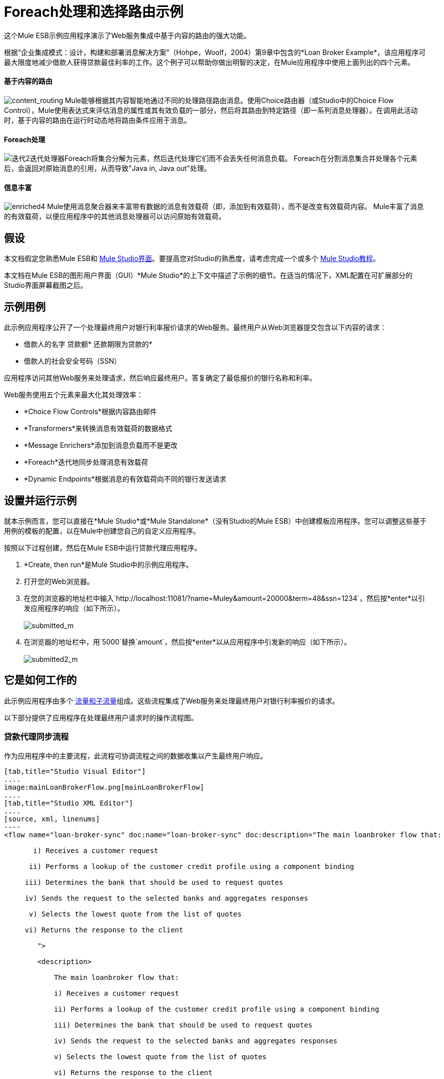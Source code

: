 =  Foreach处理和选择路由示例

这个Mule ESB示例应用程序演示了Web服务集成中基于内容的路由的强大功能。

根据“企业集成模式：设计，构建和部署消息解决方案”（Hohpe，Woolf，2004）第9章中包含的*Loan Broker Example*，该应用程序可最大限度地减少借款人获得贷款最佳利率的工作。这个例子可以帮助你做出明智的决定，在Mule应用程序中使用上面列出的四个元素。

==== 基于内容的路由

image:content_routing.png[content_routing] Mule能够根据其内容智能地通过不同的处理路径路由消息。使用Choice路由器（或Studio中的Choice Flow Control），Mule使用表达式来评估消息的属性或其有效负载的一部分，然后将其路由到特定路径（即一系列消息处理器）。在调用此活动时，基于内容的路由在运行时动态地将路由条件应用于消息。

====  Foreach处理

image:iteration2.png[迭代2]迭代处理器Foreach将集合分解为元素，然后迭代处理它们而不会丢失任何消息负载。 Foreach在分割消息集合并处理各个元素后，会返回对原始消息的引用，从而导致"Java in, Java out"处理。

==== 信息丰富

image:enriched4.png[enriched4] Mule使用消息聚合器来丰富带有数据的消息有效载荷（即，添加到有效载荷），而不是改变有效载荷内容。 Mule丰富了消息的有效载荷，以便应用程序中的其他消息处理器可以访问原始有效载荷。

== 假设

本文档假定您熟悉Mule ESB和 link:/anypoint-studio/v/5/index[Mule Studio界面]。要提高您对Studio的熟悉度，请考虑完成一个或多个 link:/anypoint-studio/v/5/basic-studio-tutorial[Mule Studio教程]。

本文档在Mule ESB的图形用户界面（GUI）*Mule Studio*的上下文中描述了示例的细节。在适当的情况下，XML配置在可扩展部分的Studio界面屏幕截图之后。

== 示例用例

此示例应用程序公开了一个处理最终用户对银行利率报价请求的Web服务。最终用户从Web浏览器提交包含以下内容的请求：

* 借款人的名字
贷款额* 
还款期限为贷款的* 
* 借款人的社会安全号码（SSN）

应用程序访问其他Web服务来处理请求，然后响应最终用户。答复确定了最低报价的银行名称和利率。

Web服务使用五个元素来最大化其处理效率：

*  *Choice Flow Controls*根据内容路由邮件
*  *Transformers*来转换消息有效载荷的数据格式
*  *Message Enrichers*添加到消息负载而不是更改
*  *Foreach*迭代地同步处理消息有效载荷
*  *Dynamic Endpoints*根据消息的有效载荷向不同的银行发送请求

== 设置并运行示例

就本示例而言，您可以直接在*Mule Studio*或*Mule Standalone*（没有Studio的Mule ESB）中创建模板应用程序。您可以调整这些基于用例的模板的配置，以在Mule中创建您自己的自定义应用程序。

按照以下过程创建，然后在Mule ESB中运行贷款代理应用程序。

.  *Create, then run*是Mule Studio中的示例应用程序。
. 打开您的Web浏览器。
. 在您的浏览器的地址栏中输入`http://localhost:11081/?name=Muley&amount=20000&term=48&ssn=1234`，然后按*enter*以引发应用程序的响应（如下所示）。 +
 +
image:submitted_m.png[submitted_m]

. 在浏览器的地址栏中，用`5000`替换`amount`，然后按*enter*以从应用程序中引发新的响应（如下所示）。 +
 +
image:submitted2_m.png[submitted2_m] +

== 它是如何工作的

此示例应用程序由多个 link:/mule-user-guide/v/3.4/mule-application-architecture[流量和子流量]组成。这些流程集成了Web服务来处理最终用户对银行利率报价的请求。

以下部分提供了应用程序在处理最终用户请求时的操作流程图。

=== 贷款代理同步流程

作为应用程序中的主要流程，此流程可协调流程之间的数据收集以产生最终用户响应。

[tabs]
------
[tab,title="Studio Visual Editor"]
....
image:mainLoanBrokerFlow.png[mainLoanBrokerFlow]
....
[tab,title="Studio XML Editor"]
....
[source, xml, linenums]
----
<flow name="loan-broker-sync" doc:name="loan-broker-sync" doc:description="The main loanbroker flow that:
 
       i) Receives a customer request
 
      ii) Performs a lookup of the customer credit profile using a component binding
 
     iii) Determines the bank that should be used to request quotes
 
     iv) Sends the request to the selected banks and aggregates responses
 
      v) Selects the lowest quote from the list of quotes
 
     vi) Returns the response to the client
 
        ">
 
        <description>
 
            The main loanbroker flow that:
 
            i) Receives a customer request
 
            ii) Performs a lookup of the customer credit profile using a component binding
 
            iii) Determines the bank that should be used to request quotes
 
            iv) Sends the request to the selected banks and aggregates responses
 
            v) Selects the lowest quote from the list of quotes
 
            vi) Returns the response to the client
 
        </description>
 
 
 
 
        <http:inbound-endpoint address="http://0.0.0.0:11081" exchange-pattern="request-response" doc:name="HTTP"/>
 
 
 
 
        <http:body-to-parameter-map-transformer doc:name="Body to Parameter Map"/>
 
 
 
 
        <choice doc:name="Choice">
 
            <when expression="!(payload['name'] == null || payload['ssn'] == null || payload['amount'] == null || payload['term']==null)">
 
                    <expression-component doc:name="create customer request">
 
                        import org.mule.example.loanbroker.message.CustomerQuoteRequest;
 
                        import org.mule.example.loanbroker.model.Customer;
 
 
 
 
                        payload = new CustomerQuoteRequest(new Customer(payload['name'], Integer.parseInt(payload['ssn'])), Integer.parseInt(payload['amount']), Integer.parseInt(payload['term']));
 
                    </expression-component>
 
 
 
 
                    <enricher source="#[payload]" target="#[flowVars['creditProfile']]" doc:name="Enrich with creditProfile">
 
                        <flow-ref name="lookupCustomerCreditProfile" doc:name="lookupCustomerCreditProfile"/>
 
                    </enricher>
 
 
 
 
                    <enricher source="#[payload]" target="#[flowVars['banks']]" doc:name="Enrich with banks">
 
                        <flow-ref name="lookupBanks" doc:name="lookupBanks"/>
 
                    </enricher>
 
 
 
 
                    <set-variable variableName="quotes" value="#[new java.util.LinkedList()]" doc:name="create empty quotes"/>
 
                    <foreach collection="#[flowVars['banks']]" doc:name="Foreach">
 
                        <enricher target="#[quotes.add($)]" doc:name="Message Enricher">
 
                            <flow-ref name="lookupLoanQuote" doc:name="lookupLoanQuote"/>
 
                        </enricher>
 
                    </foreach>
 
 
 
 
                    <flow-ref name="findLowestLoanQuote" doc:name="findLowestLoanQuote"/>
 
 
 
 
                    <object-to-string-transformer doc:name="Object to String"/>
 
            </when>
 
            <otherwise>
 
                <expression-component doc:name="set error message">payload="Error: incomplete request"</expression-component>
 
            </otherwise>
 
        </choice>
 
 
 
 
        <catch-exception-strategy doc:name="Catch Exception Strategy">
 
            <set-payload value="Error processing loan request" doc:name="Set error message"/>
 
        </catch-exception-strategy>
 
    </flow> 
----
....
------

此流程中的请求 - 响应**{{0}} **会收到最终用户请求。由于它具有双向消息交换模式，因此此HTTP端点负责接收和返回消息。

接下来，*Body to Parameter Map Transformer*将消息有效载荷的数据格式从 http://en.wikipedia.org/wiki/HTTP_body_data[HTTP正文数据]转换为Java http://en.wikipedia.org/wiki/Associative_array[地图]。 Loan Broker应用程序仅处理Java消息有效内容。

然后，Mule使用基于内容的路由器来引导消息进行进一步处理。根据其有效负载内容，**{{0}} **将每条消息路由到两个处理路径之一（请参阅下面的图像和代码）。

* 如果消息有效载荷包含完整请求（即借款人的姓名和SSN以及贷款金额和期限），则选择流程控制将消息传递给`create customer request` {{2} }。

* 如果消息有效负载是不完整的请求，则选择流控制将消息传递给`set error message`表达式组件。该组件将消息的有效负载设置为`Error: incomplete request`。穆勒不再进一步处理信息。相反，它会通过错误消息响应最终用户。 +

[tabs]
------
[tab,title="Studio Visual Editor"]
....
image:choice_first_route2.png[choice_first_route2]
....
[tab,title="Studio XML Editor"]
....
[source, xml, linenums]
----
<choice doc:name="Choice">
 
            <when expression="!(payload['name'] == null || payload['ssn'] == null || payload['amount'] == null || payload['term']==null)">
 
                    <expression-component doc:name="create customer request">
 
                        import org.mule.example.loanbroker.message.CustomerQuoteRequest;
 
                        import org.mule.example.loanbroker.model.Customer;
 
 
 
 
                        payload = new CustomerQuoteRequest(new Customer(payload['name'], Integer.parseInt(payload['ssn'])), Integer.parseInt(payload['amount']), Integer.parseInt(payload['term']));
 
                    </expression-component>
 
 
 
 
                    <enricher source="#[payload]" target="#[flowVars['creditProfile']]" doc:name="Enrich with creditProfile">
 
                        <flow-ref name="lookupCustomerCreditProfile" doc:name="lookupCustomerCreditProfile"/>
 
                    </enricher>
 
 
 
 
                    <enricher source="#[payload]" target="#[flowVars['banks']]" doc:name="Enrich with banks">
 
                        <flow-ref name="lookupBanks" doc:name="lookupBanks"/>
 
                    </enricher>
 
 
 
 
                    <set-variable variableName="quotes" value="#[new java.util.LinkedList()]" doc:name="create empty quotes"/>
 
                    <foreach collection="#[flowVars['banks']]" doc:name="Foreach">
 
                        <enricher target="#[quotes.add($)]" doc:name="Message Enricher">
 
                            <flow-ref name="lookupLoanQuote" doc:name="lookupLoanQuote"/>
 
                        </enricher>
 
                    </foreach>
 
 
 
 
                    <flow-ref name="findLowestLoanQuote" doc:name="findLowestLoanQuote"/>
 
 
 
 
                    <object-to-string-transformer doc:name="Object to String"/>
 
            </when>
 
            <otherwise>
 
                <expression-component doc:name="set error message">payload="Error: incomplete request"</expression-component>
 
            </otherwise>
 
        </choice> 
----
....
------

`create customer request`组件使用表达式从消息负载中提取数据。它使用这些数据创建一个具有三个值的新Java对象：

.  `Customer`，它标识借款人的名称和SSN
. 一个`Integer`，标识贷款金额
. 第二个`Integer`，标识贷款还款期限

[source, xml, linenums]
----
<expression-component doc:name="create customer request">import org.mule.example.loanbroker.message.CustomerQuoteRequest; import org.mule.example.loanbroker.model.Customer; payload = new CustomerQuoteRequest(new Customer(payload['name'], Integer.parseInt(payload['ssn'])), Integer.parseInt(payload['amount']), Integer.parseInt(payload['term']));</expression-component>
----

如果在其有效负载中有一个新的`CustomerQuoteRequest`对象，则消息会遇到其第一个**{{0}}**。在整个流程中，Mule _enriches_带有数据的消息而不是改变有效载荷内容。通过丰富消息，Mule保留有效内容，以便应用程序中的其他元素可以访问原始数据。

`Enrich with creditProfile`浓缩器仅包含一个**{{0}}**。这种类型的组件调用应用程序中的其他流或子流来获取数据，然后将数据添加到消息中。在这种情况下，`lookupCustomerCreditProfile`组件要求LookupCustomerCreditProfile子流访问外部Web服务以获取借款人的信用评分。穆勒用信用评分丰富了信息，然后将信息传递给流中的下一个丰富者。

与其前身一样，`Enrich with Banks`浓缩器使用流参考组件来调用子流并获取数据。在这种情况下，Mule使用LookupBanks子流的结果将一个 http://en.wikipedia.org/wiki/List_(abstract_data_type)[名单]个银行添加到邮件有效负载中，而不是添加信用评分。

然后，Mule使用**{{0}}**创建一个空的列表变量。 Mule将用它从银行提取的引号填充这个空的`quotes`列表变量。如果要填充空列表，则接下来的消息会遇到*{{1}}*范围。这个迭代处理器逐个获取数据来填充列表中的每个项目。

为了获取这些数据，流参考组件首先调用LookupLoanQuote子流从银行获取报价。然后，消息富集器将该引用添加到列表变量中。 Foreach继续援引，然后进行充实，直到它从银行名单上的每家银行获得了一份报价。然后，Foreach将该消息传递给流中的下一个**{{0}}**。

通过一个例子来说明foreach的行为，想象一下包含以下内容的消息负载：

* 一个空的`quotes`列表变量
* 一个`banks`变量列出了Mule必须要求报价的两家银行：MuliNational Bank和IndustrialGrowth Bank

Foreach处理消息负载如下：

.  Foreach会咨询`banks`列表变量，以了解它应该向MuliNational发送其第一个请求。
.  Foreach调用LookupLoanQuote子流。
.  LookupLoanQuote子流程会调用`getLoanQuote` Web服务以获取MultiNational的利率报价。
.  LookupLoanQuote子流提供对贷款代理同步流程的Web服务响应。
. 消息richher将来自MultiNational的利率报价插入到`quotes`列表变量中。
.  Foreach咨询`banks`列表变量，以了解它应该向IndustrialGrowth发送第二个请求。
.  Foreach调用LookupLoanQuote子流。
.  LookupLoanQuote子流程将调用`getLoanQuote` Web服务以获取IndustrialGrowth的利率报价。
.  LookupLoanQuote子流提供对贷款代理同步流程的Web服务响应。
. 消息richher将IndustrialGrown的利率报价插入到`quotes`列表变量中。
.  Foreach会咨询`banks`列表变量，以便在列表中找不到更多项目。它将消息传递给下一个消息处理器，该消息现在与包含两个利率报价的列表一起传递。请参阅下表以获取消息内容的前后比较。
+

[%header,cols="2*"]
|===
{+}}消息内容在+之前
迭代处理 | +后的消息内容
迭代处理
| `banks`列表变量：+
•www.multinational.com/loans/quotes +
•www.industrialgrowth.com/loans/quotes |`banks`列表变量：+
•www.multinational.com/loans/quotes +
•www.industrialgrowth.com/loans/quotes
| `quote`列表变量： | `quote`列表变量：+
•6.99 +
•6.84
|===

此流程中倒数第二个消息处理器在应用程序中引用另一个子流程。 `findLowestLoanQuote`子流程确定列表中哪个报价最低，然后将结果记录在消息有效负载中。

最后，*Object to String Transformer*将消息有效载荷的数据格式从Java转换为字符串。 HTTP端点将响应发送给最终用户。

请注意，贷款代理同步流程还包含一个**{{0}}**。此流程不是使用Mule的 link:/mule-user-guide/v/3.4/error-handling[默认的例外策略]，而是使用定制的异常策略来处理错误。如果流中发生错误，则异常策略*Set Payload Transformer*会在有效负载上设置错误消息。应用程序将此错误消息作为对最终用户的响应发送给`Error processing loan request`。

===  LookupCustomerCreditProfile子流

根据贷款经纪人同步流程的需求进行调用，此子流程获取并记录借款人在信息有效负载中的信用评分。

[tabs]
------
[tab,title="Studio Visual Editor"]
....
image:customerCreditProfile.png[customerCreditProfile]
....
[tab,title="Studio XML Editor"]
....
[source, xml, linenums]
----
<sub-flow name="lookupCustomerCreditProfile" doc:name="lookupCustomerCreditProfile" doc:description="
            Returns the customer credit profile obtained form the Credit Agency
        ">
        <description>
            Returns the customer credit profile obtained form the Credit Agency
        </description>
 
        <set-payload value="#[payload.customer]" doc:name="customer"/>
 
        <processor-chain doc:name="Processor Chain">
            <cxf:jaxws-client serviceClass="org.mule.example.loanbroker.creditagency.CreditAgencyService" operation="getCreditProfile" doc:name="getCreditProfile"/>
            <http:outbound-endpoint address="http://localhost:18080/mule/TheCreditAgencyService" doc:name="HTTP"/>
        </processor-chain>
 
        <logger level="INFO" message="Credit profile: #[payload]" doc:name="creditProfile"/>
    </sub-flow>
----
....
------

为了获得信用评分，`customer`转换器将有效载荷设置为`Customer`，如`create customer request`表达式转换器所定义。 （回想一下`Customer`变量包含借用者的名称和SSN。）Mule向`getCreditProfile` SOAP Web服务发送一个请求。 HTTP端点将Web服务的响应插入到子流中。

Mule利用 http://cxf.apache.org[Apache的CXF框架]来构建Web服务。包装**{{1}}**和HTTP出站端点的处理器链是CXF要求。它确保Mule在记录处理结果之前完成所有处理活动。

最后，在此流程中，**{{0}}**将消息有效载荷上的Web服务响应的有效内容记录为`Credit Profile`。

===  LookupBanks子流

该应用程序可以防止所有银行泄露所有贷款报价请求。例如，一家迎合首映客户的银行会因为信用不良的借款人收到一笔小额贷款的报价而被拒绝。为了防止对银行Web服务的这种令人不快的调用，贷款代理应用程序使用*LookupBanks*子流。

[tabs]
------
[tab,title="Studio Visual Editor"]
....
image:lookupBanks.png[lookupBanks]
....
[tab,title="Studio XML Editor"]
....
[source, xml, linenums]
----
<sub-flow name="lookupBanks" doc:name="lookupBanks" doc:description="
            Returns the list of banks to contact and returns it as a flow variable 'banks'
        ">
        <description>
            Returns the list of banks to contact and returns it as a flow variable 'banks'
        </description>
 
        <choice doc:name="Choice">
            <when expression="payload.getLoanAmount() &gt;= 20000">
                <expression-component doc:name="Bank1, Bank2">payload=[new java.net.URI('http://localhost:10080/mule/TheBank1'), new java.net.URI('http://localhost:20080/mule/TheBank2')]</expression-component>
            </when>
            <when expression="payload.getLoanAmount() &gt;= 10000 || payload.getLoanAmount() &lt;= 19999">
                <expression-component doc:name="Bank3, Bank4">payload=[new java.net.URI('http://localhost:30080/mule/TheBank3'), new java.net.URI('http://localhost:40080/mule/TheBank4')]</expression-component>
            </when>
            <otherwise>
                <expression-component doc:name="Bank5">payload=[new java.net.URI('http://localhost:50080/mule/TheBank5')]</expression-component>
            </otherwise>
        </choice>
 
        <logger level="INFO" message="Banks to contact: #[payload]" doc:name="banks"/>
    </sub-flow>
----
....
------

Mule首先使用选择流量控制来检查有效负载中的`amount`，然后根据贷款的大小路由消息。

* 如果贷款超过20,000美元，流量控制会将消息路由到第一个表达式组件，标记为`Bank 1, Bank 2`。
* 如果贷款超过$ 10,000，流量控制会将消息路由到第二个表达式组件，标记为`Bank 3, Bank 4`。
* 如果不是这样（即贷款为$ 10,000或更少），流量控制会将消息路由到标记为`Bank 5`的第三个表达式组件。

[tabs]
------
[tab,title="Studio Visual Editor"]
....
image:choiceBanks.png[choiceBanks]
....
[tab,title="Studio XML Editor"]
....
[source, xml, linenums]
----
<choice doc:name="Choice">
            <when expression="payload.getLoanAmount() &gt;= 20000">
                <expression-component doc:name="Bank1, Bank2">payload=[new java.net.URI('http://localhost:10080/mule/TheBank1'), new java.net.URI('http://localhost:20080/mule/TheBank2')]</expression-component>
            </when>
            <when expression="payload.getLoanAmount() &gt;= 10000 || payload.getLoanAmount() &lt;= 19999">
                <expression-component doc:name="Bank3, Bank4">payload=[new java.net.URI('http://localhost:30080/mule/TheBank3'), new java.net.URI('http://localhost:40080/mule/TheBank4')]</expression-component>
            </when>
            <otherwise>
                <expression-component doc:name="Bank5">payload=[new java.net.URI('http://localhost:50080/mule/TheBank5')]</expression-component>
            </otherwise>
        </choice>
----
....
------

请注意，选择流控件将消息引导至评估为true的第一个表达式。例如，它仅向`Bank 1, Bank 2`组件提供一笔$ 30,000的贷款报价请求。

此子流中的每个表达式组件都包含愿意提供利率报价的银行的URI。例如，传递到`Bank 3, Bank 4`组件的消息作为有效负载添加了银行3和4的URI。`banks`记录器组件记录要向其发送请求的适当银行列表。

===  LookupLoanQuote子流

这会向银行的Web服务发送报价请求。

[tabs]
------
[tab,title="Studio Visual Editor"]
....
image:lookupLoanQuotes.png[lookupLoanQuotes]
....
[tab,title="Studio XML Editor"]
....
[source, xml, linenums]
----
<sub-flow name="lookupLoanQuote" doc:name="lookupLoanQuote" doc:description="
            Returns a loanQuote from a given bank's URI
        ">
        <description>
            Returns a loanQuote from a given bank's URI
        </description>
 
        <set-variable variableName="bankUri" value="#[payload]" doc:name="bankUri"/>
 
        <expression-component doc:name="create LoanBrokerLoanRequest">
            import org.mule.example.loanbroker.message.LoanBrokerQuoteRequest;
 
            LoanBrokerQuoteRequest bqr = new LoanBrokerQuoteRequest();
            bqr.setCreditProfile(flowVars['creditProfile']);
            payload = bqr;
        </expression-component>
 
        <processor-chain doc:name="Processor Chain">
            <cxf:jaxws-client serviceClass="org.mule.example.loanbroker.bank.BankService" operation="getLoanQuote" doc:name="getLoanQuote"/>
            <{{0}}.getHost()]:#[flowVars['bankUri'].getPort()]#[flowVars['bankUri'].getPath()]" doc:name="HTTP"/>
        </processor-chain>
        <logger message="LoanQuote from #[flowVars['bankUri']]: #[payload]" level="INFO" doc:name="quote"/>
    </sub-flow>
----
....
------

首先，变量转换器将Mule消息负载（银行的URI）存储为名为`bankUri`的变量。 （回想一下，这个子流从Loan-broker-sync流中的foreach中一次接收一个请求，每个请求的有效载荷是一个银行的URI。）

`create LoanBrokerLoanRequest`组件使用表达式从消息负载中提取借用者的信用配置文件（由`creditProfile`记录器在LookupCustomerCreditProfile流中记录）。它使用数据创建发送到`getLoanQuote` Web服务的请求。 +
  Mule使用SOAP组件（配置为JAXWS客户端）将请求发送到银行的Web服务。 HTTP出站端点根据消息有效载荷中的银行URI动态确定发送请求的位置。它从银行的Web服务接收响应并将响应负载推送到`quote`记录器进行记录。

===  FindLowestLoanRequest子流

这个简单的子流程使用表达式组件来确定引号列表中的哪个项目提供最低的利率。记录器记录结果。

[tabs]
------
[tab,title="Studio Visual Editor"]
....
image:findLowest.png[findLowest]
....
[tab,title="Studio XML Editor"]
....
[source, xml, linenums]
----
<sub-flow name="findLowestLoanQuote" doc:name="findLowestLoanQuote" doc:description="
            Returns the loan quote with the lowest interest rate
        ">
        <description>
            Returns the loan quote with the lowest interest rate
        </description>
 
        <set-variable variableName="lowestQuote" value = "#[null]" doc:name="Variable"/>
        <expression-component doc:name="Expression">
            <![CDATA[
            import org.mule.example.loanbroker.model.LoanQuote;
 
            for (Object current : (List) flowVars['quotes'])
            {
                LoanQuote loanQuote = (LoanQuote) current;
                if (flowVars['lowestQuote'] == null)
                {
                    flowVars['lowestQuote'] = loanQuote;
                }
                else if (loanQuote.getInterestRate() < flowVars['lowestQuote'].getInterestRate())
                {
                    flowVars['lowestQuote'] = loanQuote;
                }
            }
 
            payload = flowVars['lowestQuote'];
            ]]>
        </expression-component>
        <logger level="INFO" message="Lowest loan quote: #[payload]" doc:name="lowestQuote"/>
    </sub-flow>
----
....
------

组件中的表达式将列表中项目的`getInterestRate`相互比较，以确定哪个项目最低（请参阅下图）。

[tabs]
------
[tab,title="Studio Visual Editor"]
....
image:expressionComponent.png[expressionComponent]
....
[tab,title="Studio XML Editor"]
....
[source, code, linenums]
----
import org.mule.example.loanbroker.model.LoanQuote;
 
            for (Object current : (List) flowVars['quotes'])
            {
                LoanQuote loanQuote = (LoanQuote) current;
                if (flowVars['lowestQuote'] == null)
                {
                    flowVars['lowestQuote'] = loanQuote;
                }
                else if (loanQuote.getInterestRate() < flowVars['lowestQuote'].getInterestRate())
                {
                    flowVars['lowestQuote'] = loanQuote;
                }
            }
 
            payload = flowVars['lowestQuote'];
----
....
------

=== 模拟流程

申请中剩余的六个流程是“模拟流程”。它们充当外部Web服务，五个合法流和子流调用其请求数据。

每个流程包含：

* 请求 - 响应HTTP端点和SOAP组件来接收请求
产生随机数据以模仿Web服务处理的*  a **{{0}}**。

您不需要将这些流程包含在您的定制应用程序中;它们仅仅是为了支持一个功能性的例子

[tabs]
------
[tab,title="Studio Visual Editor"]
....
image:foreach_processing_and_choice_routing.png[foreach_processing_and_choice_routing]
....
[tab,title="Studio XML Editor"]
....
[source, xml, linenums]
----
<?xml version="1.0" encoding="UTF-8"?>
 
<mule xmlns:tracking="http://www.mulesoft.org/schema/mule/ee/tracking" xmlns:spring="http://www.springframework.org/schema/beans" xmlns="http://www.mulesoft.org/schema/mule/core"
 
      xmlns:doc="http://www.mulesoft.org/schema/mule/documentation"
 
      xmlns:xsi="http://www.w3.org/2001/XMLSchema-instance"
 
      xmlns:http="http://www.mulesoft.org/schema/mule/http"
 
      xmlns:cxf="http://www.mulesoft.org/schema/mule/cxf"
 
      xsi:schemaLocation="
 
http://www.mulesoft.org/schema/mule/http http://www.mulesoft.org/schema/mule/http/current/mule-http.xsd
 
http://www.mulesoft.org/schema/mule/cxf http://www.mulesoft.org/schema/mule/cxf/current/mule-cxf.xsd
 
http://www.mulesoft.org/schema/mule/ee/tracking http://www.mulesoft.org/schema/mule/ee/tracking/current/mule-tracking-ee.xsd
 
http://www.springframework.org/schema/beans http://www.springframework.org/schema/beans/spring-beans-current.xsd
 
http://www.mulesoft.org/schema/mule/core http://www.mulesoft.org/schema/mule/core/current/mule.xsd " version="EE-3.4.0">
 
 
 
 
    <description>
 
        This Synchronous variant of loan broker example is modeled on the Enterprise integration Patterns book sample.
 
        See: http://www.eaipatterns.com/ComposedMessagingExample.html
 
    </description>
 
 
 
 
    <flow name="loan-broker-sync" doc:name="loan-broker-sync" doc:description="The main loanbroker flow that:
 
       i) Receives a customer request
 
      ii) Performs a lookup of the customer credit profile using a component binding
 
     iii) Determines the bank that should be used to request quotes
 
     iv) Sends the request to the selected banks and aggregates responses
 
      v) Selects the lowest quote from the list of quotes
 
     vi) Returns the response to the client
 
        ">
 
        <description>
 
            The main loanbroker flow that:
 
            i) Receives a customer request
 
            ii) Performs a lookup of the customer credit profile using a component binding
 
            iii) Determines the bank that should be used to request quotes
 
            iv) Sends the request to the selected banks and aggregates responses
 
            v) Selects the lowest quote from the list of quotes
 
            vi) Returns the response to the client
 
        </description>
 
 
 
 
        <http:inbound-endpoint address="http://0.0.0.0:11081" exchange-pattern="request-response" doc:name="HTTP"/>
 
 
 
 
        <http:body-to-parameter-map-transformer doc:name="Body to Parameter Map"/>
 
 
 
 
        <choice doc:name="Choice">
 
            <when expression="!(payload['name'] == null || payload['ssn'] == null || payload['amount'] == null || payload['term']==null)">
 
                    <expression-component doc:name="create customer request">
 
                        import org.mule.example.loanbroker.message.CustomerQuoteRequest;
 
                        import org.mule.example.loanbroker.model.Customer;
 
 
 
 
                        payload = new CustomerQuoteRequest(new Customer(payload['name'], Integer.parseInt(payload['ssn'])), Integer.parseInt(payload['amount']), Integer.parseInt(payload['term']));
 
                    </expression-component>
 
 
 
 
                    <enricher source="#[payload]" target="#[flowVars['creditProfile']]" doc:name="Enrich with creditProfile">
 
                        <flow-ref name="lookupCustomerCreditProfile" doc:name="lookupCustomerCreditProfile"/>
 
                    </enricher>
 
 
 
 
                    <enricher source="#[payload]" target="#[flowVars['banks']]" doc:name="Enrich with banks">
 
                        <flow-ref name="lookupBanks" doc:name="lookupBanks"/>
 
                    </enricher>
 
 
 
 
                    <set-variable variableName="quotes" value="#[new java.util.LinkedList()]" doc:name="create empty quotes"/>
 
                    <foreach collection="#[flowVars['banks']]" doc:name="Foreach">
 
                        <enricher target="#[quotes.add($)]" doc:name="Message Enricher">
 
                            <flow-ref name="lookupLoanQuote" doc:name="lookupLoanQuote"/>
 
                        </enricher>
 
                    </foreach>
 
 
 
 
                    <flow-ref name="findLowestLoanQuote" doc:name="findLowestLoanQuote"/>
 
 
 
 
                    <object-to-string-transformer doc:name="Object to String"/>
 
            </when>
 
            <otherwise>
 
                <expression-component doc:name="set error message">payload="Error: incomplete request"</expression-component>
 
            </otherwise>
 
        </choice>
 
 
 
 
        <catch-exception-strategy doc:name="Catch Exception Strategy">
 
            <set-payload value="Error processing loan request" doc:name="Set error message"/>
 
        </catch-exception-strategy>
 
    </flow>
 
 
 
 
    <sub-flow name="lookupCustomerCreditProfile" doc:name="lookupCustomerCreditProfile" doc:description="Returns the customer credit profile obtained form the Credit Agency
 
        ">
 
        <description>
 
            Returns the customer credit profile obtained form the Credit Agency
 
        </description>
 
 
 
 
        <set-payload value="#[payload.customer]" doc:name="customer"/>
 
 
 
 
        <processor-chain doc:name="Processor Chain">
 
            <cxf:jaxws-client serviceClass="org.mule.example.loanbroker.creditagency.CreditAgencyService" operation="getCreditProfile" doc:name="getCreditProfile"/>
 
            <http:outbound-endpoint address="http://localhost:18080/mule/TheCreditAgencyService" doc:name="HTTP"/>
 
        </processor-chain>
 
 
 
 
        <logger level="INFO" message="Credit profile: #[payload]" doc:name="creditProfile"/>
 
    </sub-flow>
 
 
 
 
    <sub-flow name="lookupBanks" doc:name="lookupBanks" doc:description="Returns the list of banks to contact and returns it as a flow variable 'banks'
 
        ">
 
        <description>
 
            Returns the list of banks to contact and returns it as a flow variable 'banks'
 
        </description>
 
 
 
 
        <choice doc:name="Choice">
 
            <when expression="payload.getLoanAmount() &gt;= 20000">
 
                <expression-component doc:name="Bank1, Bank2">payload=[new java.net.URI('http://localhost:10080/mule/TheBank1'), new java.net.URI('http://localhost:20080/mule/TheBank2')]</expression-component>
 
            </when>
 
            <when expression="payload.getLoanAmount() &gt;= 10000 || payload.getLoanAmount() &lt;= 19999">
 
                <expression-component doc:name="Bank3, Bank4">payload=[new java.net.URI('http://localhost:30080/mule/TheBank3'), new java.net.URI('http://localhost:40080/mule/TheBank4')]</expression-component>
 
            </when>
 
            <otherwise>
 
                <expression-component doc:name="Bank5">payload=[new java.net.URI('http://localhost:50080/mule/TheBank5')]</expression-component>
 
            </otherwise>
 
        </choice>
 
 
 
 
        <logger level="INFO" message="Banks to contact: #[payload]" doc:name="banks"/>
 
    </sub-flow>
 
 
 
 
    <sub-flow name="lookupLoanQuote" doc:name="lookupLoanQuote" doc:description="Returns a loanQuote from a given bank's URI
 
        ">
 
        <description>
 
            Returns a loanQuote from a given bank's URI
 
        </description>
 
 
 
 
        <set-variable variableName="bankUri" value="#[payload]" doc:name="bankUri"/>
 
 
 
 
        <expression-component doc:name="create LoanBrokerLoanRequest">
 
            import org.mule.example.loanbroker.message.LoanBrokerQuoteRequest;
 
 
 
 
            LoanBrokerQuoteRequest bqr = new LoanBrokerQuoteRequest();
 
            bqr.setCreditProfile(flowVars['creditProfile']);
 
            payload = bqr;
 
        </expression-component>
 
 
 
 
        <processor-chain doc:name="Processor Chain">
 
            <cxf:jaxws-client serviceClass="org.mule.example.loanbroker.bank.BankService" operation="getLoanQuote" doc:name="getLoanQuote"/>
 
            <{{0}}.getHost()]:#[flowVars['bankUri'].getPort()]#[flowVars['bankUri'].getPath()]" doc:name="HTTP"/>
 
        </processor-chain>
 
        <logger message="LoanQuote from #[flowVars['bankUri']]: #[payload]" level="INFO" doc:name="quote"/>
 
    </sub-flow>
 
 
 
 
    <sub-flow name="findLowestLoanQuote" doc:name="findLowestLoanQuote" doc:description="Returns the loan quote with the lowest interest rate
 
        ">
 
        <description>
 
            Returns the loan quote with the lowest interest rate
 
        </description>
 
 
 
 
        <expression-component doc:name="Expression">
 
            <![CDATA[
 
            import org.mule.example.loanbroker.model.LoanQuote;
 
 
 
 
            LoanQuote lowestQuote = null;
 
 
 
 
            for (Object current : (List) flowVars['quotes'])
 
            {
 
                LoanQuote loanQuote = (LoanQuote) current;
 
                if (lowestQuote == null)
 
                {
 
                    lowestQuote = loanQuote;
 
                }
 
                else if (loanQuote.getInterestRate() < lowestQuote.getInterestRate())
 
                {
 
                    lowestQuote = loanQuote;
 
                }
 
            }
 
 
 
 
            payload = lowestQuote;
 
            ]]>
 
        </expression-component>
 
        <logger level="INFO" message="Lowest loan quote: #[payload]" doc:name="lowestQuote"/>
 
    </sub-flow>
 
 
 
 
    <!--
 
       MOCK SERVICES
 
    -->
 
 
 
 
    <flow name="TheCreditAgencyService" doc:name="TheCreditAgencyService" doc:description="The credit agency service will get the credit profile for a customer
 
        ">
 
        <description>
 
            The credit agency service will get the credit profile for a customer
 
        </description>
 
 
 
 
        <http:inbound-endpoint address="http://localhost:18080/mule/TheCreditAgencyService" exchange-pattern="request-response" doc:name="HTTP"/>
 
        <cxf:jaxws-service serviceClass="org.mule.example.loanbroker.creditagency.DefaultCreditAgency" doc:name="SOAP"/>
 
        <component doc:name="creditAgency">
 
            <singleton-object class="org.mule.example.loanbroker.creditagency.DefaultCreditAgency"/>
 
        </component>
 
    </flow>
 
 
 
 
    <flow name="Bank1Flow" doc:name="Bank1Flow" doc:description="Mock flow representing Bank 1
 
        ">
 
        <description>
 
            Mock flow representing Bank 1
 
        </description>
 
 
 
 
        <http:inbound-endpoint address="http://localhost:10080/mule/TheBank1" exchange-pattern="request-response" doc:name="HTTP"/>
 
        <cxf:jaxws-service serviceClass="org.mule.example.loanbroker.bank.Bank" doc:name="SOAP"/>
 
        <component doc:name="Bank 1">
 
            <singleton-object class="org.mule.example.loanbroker.bank.Bank">
 
                <property key="bankName" value="Bank #1"/>
 
            </singleton-object>
 
        </component>
 
    </flow>
 
 
 
 
    <flow name="Bank2Flow" doc:name="Bank2Flow" doc:description="Mock flow representing Bank 2
 
        ">
 
        <description>
 
            Mock flow representing Bank 2
 
        </description>
 
 
 
 
        <http:inbound-endpoint address="http://localhost:20080/mule/TheBank2" exchange-pattern="request-response" doc:name="HTTP"/>
 
        <cxf:jaxws-service serviceClass="org.mule.example.loanbroker.bank.Bank" doc:name="SOAP"/>
 
 
 
 
        <component doc:name="Bank 2">
 
            <singleton-object class="org.mule.example.loanbroker.bank.Bank">
 
                <property key="bankName" value="Bank #2"/>
 
            </singleton-object>
 
        </component>
 
    </flow>
 
 
 
 
    <flow name="Bank3Flow" doc:name="Bank3Flow" doc:description="Mock flow representing Bank 3
 
        ">
 
        <description>
 
            Mock flow representing Bank 3
 
        </description>
 
 
 
 
        <http:inbound-endpoint address="http://localhost:30080/mule/TheBank3" exchange-pattern="request-response" doc:name="HTTP"/>
 
        <cxf:jaxws-service serviceClass="org.mule.example.loanbroker.bank.Bank" doc:name="SOAP"/>
 
        <component doc:name="Bank 3">
 
            <singleton-object class="org.mule.example.loanbroker.bank.Bank">
 
                <property key="bankName" value="Bank #3"/>
 
            </singleton-object>
 
        </component>
 
    </flow>
 
 
 
 
    <flow name="Bank4Flow" doc:name="Bank4Flow" doc:description="Mock flow representing Bank 4
 
        ">
 
        <description>
 
            Mock flow representing Bank 4
 
        </description>
 
 
 
 
        <http:inbound-endpoint address="http://localhost:40080/mule/TheBank4" exchange-pattern="request-response" doc:name="HTTP"/>
 
        <cxf:jaxws-service serviceClass="org.mule.example.loanbroker.bank.Bank" doc:name="SOAP"/>
 
        <component doc:name="Bank 4">
 
            <singleton-object class="org.mule.example.loanbroker.bank.Bank">
 
                <property key="bankName" value="Bank #4"/>
 
            </singleton-object>
 
        </component>
 
    </flow>
 
 
 
 
    <flow name="Bank5Flow" doc:name="Bank5Flow" doc:description="Mock flow representing Bank 5
 
        ">
 
        <description>
 
            Mock flow representing Bank 5
 
        </description>
 
 
 
 
        <http:inbound-endpoint address="http://localhost:50080/mule/TheBank5" exchange-pattern="request-response" doc:name="HTTP"/>
 
        <cxf:jaxws-service serviceClass="org.mule.example.loanbroker.bank.Bank" doc:name="SOAP"/>
 
        <component doc:name="Bank 5">
 
            <singleton-object class="org.mule.example.loanbroker.bank.Bank">
 
                <property key="bankName" value="Bank #5"/>
 
            </singleton-object>
 
        </component>
 
    </flow>
 
</mule> 
----
....
------

== 另请参阅

* 有关路由消息的更多信息，请参阅 link:/mule-user-guide/v/3.4/choice-flow-control-reference[选择流量控制]。
* 有关丰富邮件的更多信息，请参阅 link:/mule-user-guide/v/3.4/scopes[领域]。
* 有关在消息上设置变量的更多信息，请参阅 link:/mule-user-guide/v/3.4/variable-transformer-reference[可变变压器参考]。
* 有关迭代处理的更多信息，请参阅 link:/mule-user-guide/v/3.4/foreach[的foreach]。
* 有关将异常策略应用于流程的更多信息，请参阅 link:/mule-user-guide/v/3.4/error-handling[错误处理]。
* 有关配置SOAP组件的更多信息，请参阅 link:/mule-user-guide/v/3.4/soap-component-reference[SOAP组件参考]。
